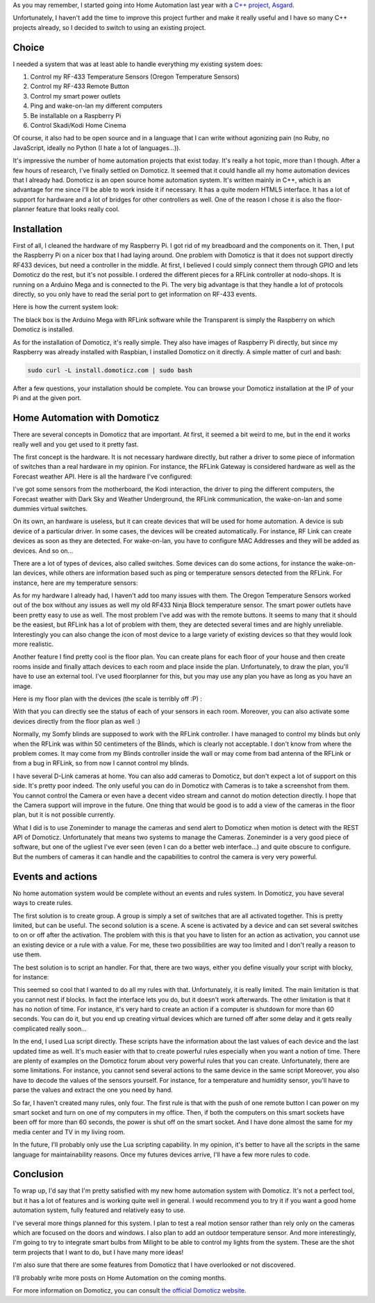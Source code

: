 As you may remember, I started going into Home Automation last year with a `C++ project, Asgard <http://baptiste-wicht.com/posts/2016/08/asgard-home-automation-project.html>`_.

Unfortunately, I haven't add the time to improve this project further and make
it really useful and I have so many C++ projects already, so I decided to switch
to using an existing project.

Choice
######

I needed a system that was at least able to handle everything my existing system
does:

1. Control my RF-433 Temperature Sensors (Oregon Temperature Sensors)
2. Control my RF-433 Remote Button
3. Control my smart power outlets
4. Ping and wake-on-lan my different computers
5. Be installable on a Raspberry Pi
6. Control Skadi/Kodi Home Cinema

Of course, it also had to be open source and in a language that I can write
without agonizing pain (no Ruby, no JavaScript, ideally no Python (I hate a lot
of languages...)).

It's impressive the number of home automation projects that exist today. It's
really a hot topic, more than I though. After a few hours of research, I've
finally settled on Domoticz. It seemed that it could handle all my home
automation devices that I already had. Domoticz is an open source home
automation system. It's written mainly in C++, which is an advantage for me
since I'll be able to work inside it if necessary. It has a quite modern HTML5
interface. It has a lot of support for hardware and a lot of bridges for other
controllers as well. One of the reason I chose it is also the floor-planner
feature that looks really cool.

Installation
############

First of all, I cleaned the hardware of my Raspberry Pi. I got rid of my
breadboard and the components on it. Then, I put the Raspberry Pi on a nicer box
that I had laying around. One problem with Domoticz is that it does not support
directly RF433 devices, but need a controller in the middle. At first,
I believed I could simply connect them through GPIO and lets Domoticz do the
rest, but it's not possible. I ordered the different pieces for a RFLink
controller at nodo-shops. It is running on a Arduino Mega and is connected to
the Pi. The very big advantage is that they handle a lot of protocols directly,
so you only have to read the serial port to get information on RF-433 events.

Here is how the current system look:

.. image:: /images/home_automation_hardware.jpg
   :align: center
   :alt: Asgard automation system hardware

The black box is the Arduino Mega with RFLink software while the Transparent is
simply the Raspberry on which Domoticz is installed.

As for the installation of Domoticz, it's really simple. They also have images of
Raspberry Pi directly, but since my Raspberry was already installed with
Raspbian, I installed Domoticz on it directly. A simple matter of curl and bash:

.. code:: bash

    sudo curl -L install.domoticz.com | sudo bash

After a few questions, your installation should be complete. You can browse your
Domoticz installation at the IP of your Pi and at the given port.

Home Automation with Domoticz
#############################

There are several concepts in Domoticz that are important. At first, it seemed
a bit weird to me, but in the end it works really well and you get used to it
pretty fast.

The first concept is the hardware. It is not necessary hardware directly, but
rather a driver to some piece of information of switches than a real hardware in
my opinion. For instance, the RFLink Gateway is considered hardware as well as
the Forecast weather API. Here is all the hardware I've configured:

.. image:: /images/domoticz_hardware.png
   :align: center
   :alt: Domoticz Hardware Configuration

I've got some sensors from the motherboard, the Kodi interaction, the driver to
ping the different computers, the Forecast weather with Dark Sky and Weather
Underground, the RFLink communication, the wake-on-lan and some dummies virtual
switches.

On its own, an hardware is useless, but it can create devices that will be used
for home automation. A device is sub device of a particular driver. In some
cases, the devices will be created automatically. For instance, RF Link can
create devices as soon as they are detected. For wake-on-lan, you have to
configure MAC Addresses and they will be added as devices. And so on...

There are a lot of types of devices, also called switches. Some devices can do
some actions, for instance the wake-on-lan devices, while others are information
based such as ping or temperature sensors detected from the RFLink. For
instance, here are my temperature sensors:

.. image:: /images/domoticz_temperature.png
   :align: center
   :alt: Domoticz Temperature Sensors

As for my hardware I already had, I haven't add too many issues with them. The
Oregon Temperature Sensors worked out of the box without any issues as well my
old RF433 Ninja Block temperature sensor. The smart power outlets have been
pretty easy to use as well. The most problem I've add was with the remote
buttons. It seems to many that it should be the easiest, but RFLink has a lot of
problem with them, they are detected several times and are highly unreliable.
Interestingly you can also change the icon of most device to a large variety of
existing devices so that they would look more realistic.

Another feature I find pretty cool is the floor plan. You can create plans for
each floor of your house and then create rooms inside and finally attach devices
to each room and place inside the plan. Unfortunately, to draw the plan, you'll
have to use an external tool. I've used floorplanner for this, but you may use
any plan you have as long as you have an image.

Here is my floor plan with the devices (the scale is terribly off :P) :

.. image:: /images/domoticz_floorplan.png
   :align: center
   :alt: Domoticz Floor Plan

With that you can directly see the status of each of your sensors in each room.
Moreover, you can also activate some devices directly from the floor plan as
well :)

Normally, my Somfy blinds are supposed to work with the RFLink controller.
I have managed to control my blinds but only when the RFLink was within 50
centimeters of the Blinds, which is clearly not acceptable. I don't know from
where the problem comes. It may come from my Blinds controller inside the wall
or may come from bad antenna of the RFLink or from a bug in RFLink, so from now
I cannot control my blinds.

I have several D-Link cameras at home. You can also add cameras to Domoticz, but
don't expect a lot of support on this side. It's pretty poor indeed. The only
useful you can do in Domoticz with Cameras is to take a screenshot from them.
You cannot control the Camera or even have a decent video stream and cannot do
motion detection directly. I hope that the Camera support will improve in the
future. One thing that would be good is to add a view of the cameras in the
floor plan, but it is not possible currently.

What I did is to use Zoneminder to manage the cameras and send alert to Domoticz
when motion is detect with the REST API of Domoticz. Unfortunately that means
two systems to manage the Cameras. Zoneminder is a very good piece of software,
but one of the ugliest I've ever seen (even I can do a better web interface...)
and quite obscure to configure. But the numbers of cameras it can handle and the
capabilities to control the camera is very very powerful.

Events and actions
##################

No home automation system would be complete without an events and rules system.
In Domoticz, you have several ways to create rules.

The first solution is to create group. A group is simply a set of switches that
are all activated together. This is pretty limited, but can be useful. The
second solution is a scene. A scene is activated by a device and can set several
switches to on or off after the activation. The problem with this is that you
have to listen for an action as activation, you cannot use an existing device or
a rule with a value. For me, these two possibilities are way too limited and
I don't really a reason to use them.

The best solution is to script an handler. For that, there are two ways, either
you define visually your script with blocky, for instance:

.. image:: /images/domoticz_blockly.png
   :align: center
   :alt: Domoticz Blockly Rule

This seemed so cool that I wanted to do all my rules with that. Unfortunately,
it is really limited. The main limitation is that you cannot nest if blocks. In
fact the interface lets you do, but it doesn't work afterwards. The other
limitation is that it has no notion of time. For instance, it's very hard to
create an action if a computer is shutdown for more than 60 seconds. You can do
it, but you end up creating virtual devices which are turned off after some
delay and it gets really complicated really soon...

In the end, I used Lua script directly. These scripts have the information about
the last values of each device and the last updated time as well. It's much
easier with that to create powerful rules especially when you want a notion of
time. There are plenty of examples on the Domoticz forum about very powerful
rules that you can create. Unfortunately, there are some limitations. For
instance, you cannot send several actions to the same device in the same script
Moreover, you also have to decode the values of the sensors yourself. For
instance, for a temperature and humidity sensor, you'll have to parse the values
and extract the one you need by hand.

So far, I haven't created many rules, only four. The first rule is that with the
push of one remote button I can power on my smart socket and turn on one of my
computers in my office. Then, if both the computers on this smart sockets have
been off for more than 60 seconds, the power is shut off on the smart socket.
And I have done almost the same for my media center and TV in my living room.

In the future, I'll probably only use the Lua scripting capability. In my
opinion, it's better to have all the scripts in the same language for
maintainability reasons. Once my futures devices arrive, I'll have a few more
rules to code.

Conclusion
##########

To wrap up, I'd say that I'm pretty satisfied with my new home automation system
with Domoticz. It's not a perfect tool, but it has a lot of features and is
working quite well in general. I would recommend you to try it if you want
a good home automation system, fully featured and relatively easy to use.

I've several more things planned for this system. I plan to test a real motion
sensor rather than rely only on the cameras which are focused on the doors and
windows. I also plan to add an outdoor temperature sensor. And more
interestingly, I'm going to try to integrate smart bulbs from Milight to be able
to control my lights from the system. These are the shot term projects that
I want to do, but I have many more ideas!

I'm also sure that there are some features from Domoticz that I have overlooked
or not discovered.

I'll probably write more posts on Home Automation on the coming months.

For more information on Domoticz, you can consult
`the official Domoticz website <http://domoticz.com/>`_.
